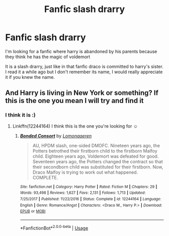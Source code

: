 #+TITLE: Fanfic slash drarry

* Fanfic slash drarry
:PROPERTIES:
:Author: Jackie201
:Score: 0
:DateUnix: 1585093192.0
:DateShort: 2020-Mar-25
:FlairText: Request by slash drarry
:END:
I'm looking for a fanfic where harry is abandoned by his parents because they think he has the magic of voldemort

It is a slash drarry, just like in that fanfic draco is committed to harry's sister. I read it a while ago but I don't remember its name, I would really appreciate it if you knew the name.


** And Harry is living in New York or something? If this is the one you mean I will try and find it
:PROPERTIES:
:Author: Kidsgetdownfromthere
:Score: 2
:DateUnix: 1585176154.0
:DateShort: 2020-Mar-26
:END:

*** I think it is :)
:PROPERTIES:
:Author: Jackie201
:Score: 1
:DateUnix: 1585598855.0
:DateShort: 2020-Mar-31
:END:

**** Linkffn(12244164) I think this is the one you're looking for ☺️
:PROPERTIES:
:Author: Kidsgetdownfromthere
:Score: 1
:DateUnix: 1585786950.0
:DateShort: 2020-Apr-02
:END:

***** [[https://www.fanfiction.net/s/12244164/1/][*/Bonded Consort/*]] by [[https://www.fanfiction.net/u/1265079/Lomonaaeren][/Lomonaaeren/]]

#+begin_quote
  AU, HPDM slash, one-sided DMOFC. Nineteen years ago, the Potters betrothed their firstborn child to the firstborn Malfoy child. Eighteen years ago, Voldemort was defeated for good. Seventeen years ago, the Potters changed the contract so that their secondborn child was substituted for their firstborn. Now, Draco Malfoy is trying to work out what happened. COMPLETE.
#+end_quote

^{/Site/:} ^{fanfiction.net} ^{*|*} ^{/Category/:} ^{Harry} ^{Potter} ^{*|*} ^{/Rated/:} ^{Fiction} ^{M} ^{*|*} ^{/Chapters/:} ^{29} ^{*|*} ^{/Words/:} ^{93,498} ^{*|*} ^{/Reviews/:} ^{1,627} ^{*|*} ^{/Favs/:} ^{2,131} ^{*|*} ^{/Follows/:} ^{1,713} ^{*|*} ^{/Updated/:} ^{7/25/2017} ^{*|*} ^{/Published/:} ^{11/22/2016} ^{*|*} ^{/Status/:} ^{Complete} ^{*|*} ^{/id/:} ^{12244164} ^{*|*} ^{/Language/:} ^{English} ^{*|*} ^{/Genre/:} ^{Romance/Angst} ^{*|*} ^{/Characters/:} ^{<Draco} ^{M.,} ^{Harry} ^{P.>} ^{*|*} ^{/Download/:} ^{[[http://www.ff2ebook.com/old/ffn-bot/index.php?id=12244164&source=ff&filetype=epub][EPUB]]} ^{or} ^{[[http://www.ff2ebook.com/old/ffn-bot/index.php?id=12244164&source=ff&filetype=mobi][MOBI]]}

--------------

*FanfictionBot*^{2.0.0-beta} | [[https://github.com/tusing/reddit-ffn-bot/wiki/Usage][Usage]]
:PROPERTIES:
:Author: FanfictionBot
:Score: 1
:DateUnix: 1585786962.0
:DateShort: 2020-Apr-02
:END:
